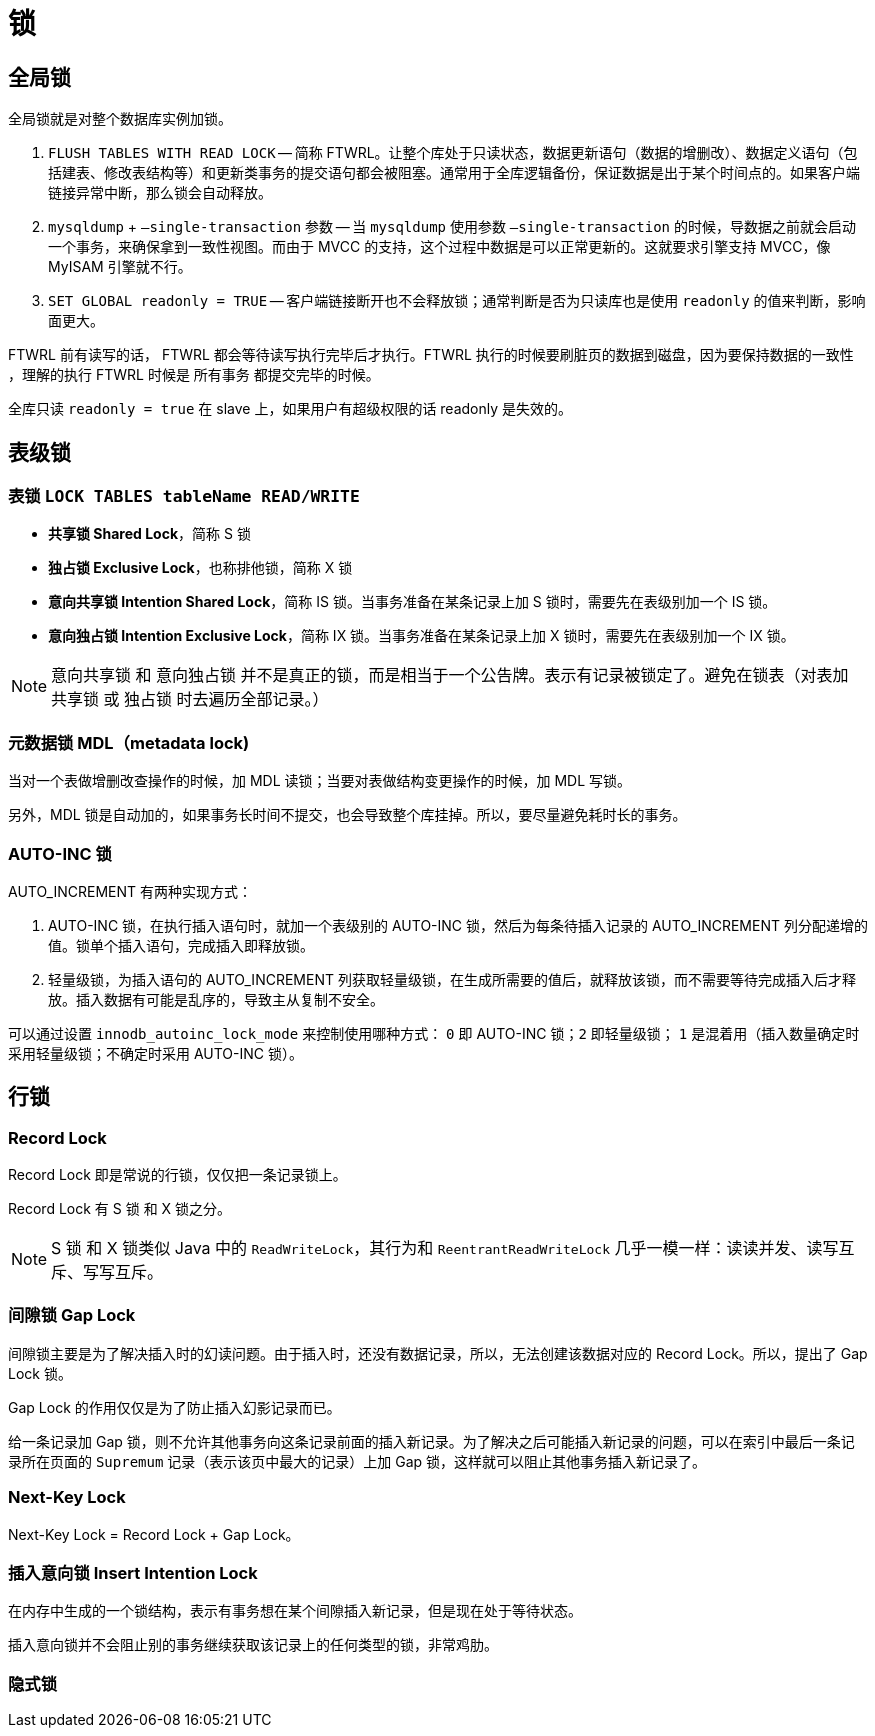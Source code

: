 [#locks]
= 锁

== 全局锁

全局锁就是对整个数据库实例加锁。

. `FLUSH TABLES WITH READ LOCK` -- 简称 FTWRL。让整个库处于只读状态，数据更新语句（数据的增删改）、数据定义语句（包括建表、修改表结构等）和更新类事务的提交语句都会被阻塞。通常用于全库逻辑备份，保证数据是出于某个时间点的。如果客户端链接异常中断，那么锁会自动释放。
. `mysqldump` + `–single-transaction` 参数 -- 当 `mysqldump` 使用参数 `–single-transaction` 的时候，导数据之前就会启动一个事务，来确保拿到一致性视图。而由于 MVCC 的支持，这个过程中数据是可以正常更新的。这就要求引擎支持 MVCC，像 MyISAM 引擎就不行。
. `SET GLOBAL readonly = TRUE` -- 客户端链接断开也不会释放锁；通常判断是否为只读库也是使用 `readonly` 的值来判断，影响面更大。

FTWRL 前有读写的话， FTWRL 都会等待读写执行完毕后才执行。FTWRL 执行的时候要刷脏页的数据到磁盘，因为要保持数据的一致性 ，理解的执行 FTWRL 时候是 所有事务 都提交完毕的时候。


全库只读 `readonly = true` 在 slave 上，如果用户有超级权限的话  readonly 是失效的。

== 表级锁

===  表锁 `LOCK TABLES tableName READ/WRITE`

* *共享锁 Shared Lock*，简称 S 锁
* *独占锁 Exclusive Lock*，也称排他锁，简称 X 锁
* *意向共享锁 Intention Shared Lock*，简称 IS 锁。当事务准备在某条记录上加 S 锁时，需要先在表级别加一个 IS 锁。
* *意向独占锁 Intention Exclusive Lock*，简称 IX 锁。当事务准备在某条记录上加 X 锁时，需要先在表级别加一个 IX 锁。

NOTE: 意向共享锁 和 意向独占锁 并不是真正的锁，而是相当于一个公告牌。表示有记录被锁定了。避免在锁表（对表加 共享锁 或 独占锁 时去遍历全部记录。）

=== 元数据锁 MDL（metadata lock)

当对一个表做增删改查操作的时候，加 MDL 读锁；当要对表做结构变更操作的时候，加 MDL 写锁。

另外，MDL 锁是自动加的，如果事务长时间不提交，也会导致整个库挂掉。所以，要尽量避免耗时长的事务。

=== AUTO-INC 锁

AUTO_INCREMENT 有两种实现方式：

. AUTO-INC 锁，在执行插入语句时，就加一个表级别的 AUTO-INC 锁，然后为每条待插入记录的 AUTO_INCREMENT 列分配递增的值。锁单个插入语句，完成插入即释放锁。
. 轻量级锁，为插入语句的 AUTO_INCREMENT 列获取轻量级锁，在生成所需要的值后，就释放该锁，而不需要等待完成插入后才释放。插入数据有可能是乱序的，导致主从复制不安全。

可以通过设置 `innodb_autoinc_lock_mode` 来控制使用哪种方式： `0` 即 AUTO-INC 锁；`2` 即轻量级锁； `1` 是混着用（插入数量确定时采用轻量级锁；不确定时采用 AUTO-INC 锁）。


== 行锁

// * *共享锁 Shared Lock*，简称 S 锁
// * *独占锁 Exclusive Lock*，也称排他锁，简称 X 锁

=== Record Lock

Record Lock 即是常说的行锁，仅仅把一条记录锁上。

Record Lock 有 S 锁 和 X 锁之分。

[NOTE]
====
S 锁 和 X 锁类似 Java 中的 `ReadWriteLock`，其行为和 `ReentrantReadWriteLock` 几乎一模一样：读读并发、读写互斥、写写互斥。
====

=== 间隙锁 Gap Lock

间隙锁主要是为了解决插入时的幻读问题。由于插入时，还没有数据记录，所以，无法创建该数据对应的 Record Lock。所以，提出了 Gap Lock 锁。

Gap Lock 的作用仅仅是为了防止插入幻影记录而已。

给一条记录加 Gap 锁，则不允许其他事务向这条记录前面的插入新记录。为了解决之后可能插入新记录的问题，可以在索引中最后一条记录所在页面的 `Supremum` 记录（表示该页中最大的记录）上加 Gap 锁，这样就可以阻止其他事务插入新记录了。

=== Next-Key Lock

Next-Key Lock = Record Lock + Gap Lock。

=== 插入意向锁 Insert Intention Lock

在内存中生成的一个锁结构，表示有事务想在某个间隙插入新记录，但是现在处于等待状态。

插入意向锁并不会阻止别的事务继续获取该记录上的任何类型的锁，非常鸡肋。

=== 隐式锁
